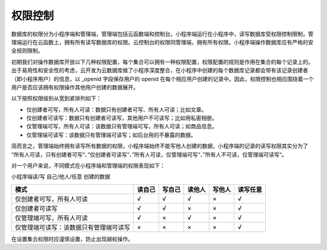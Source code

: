 权限控制
==========

数据库的权限分为小程序端和管理端，管理端包括云函数端和控制台。小程序端运行在小程序中，读写数据库受权限控制限制，管理端运行在云函数上，拥有所有读写数据库的权限。云控制台的权限同管理端，拥有所有权限。小程序端操作数据库应有严格的安全规则限制。

初期我们对操作数据库开放以下几种权限配置，每个集合可以拥有一种权限配置，权限配置的规则是作用在集合的每个记录上的。出于易用性和安全性的考虑，云开发为云数据库做了小程序深度整合，在小程序中创建的每个数据库记录都会带有该记录创建者（即小程序用户）的信息，以 _openid 字段保存用户的 openid 在每个相应用户创建的记录中。因此，权限控制也相应围绕着一个用户是否应该拥有权限操作其他用户创建的数据展开。

以下按照权限级别从宽到紧排列如下：

- 仅创建者可写，所有人可读：数据只有创建者可写、所有人可读；比如文章。
- 仅创建者可读写：数据只有创建者可读写，其他用户不可读写；比如用私密相册。
- 仅管理端可写，所有人可读：该数据只有管理端可写，所有人可读；如商品信息。
- 仅管理端可读写：该数据只有管理端可读写；如后台用的不暴露的数据。

简而言之，管理端始终拥有读写所有数据的权限，小程序端始终不能写他人创建的数据，小程序端的记录的读写权限其实分为了 “所有人可读，只有创建者可写“、”仅创建者可读写“、”所有人可读，仅管理端可写“、”所有人不可读，仅管理端可读写“。

对一个用户来说，不同模式在小程序端和管理端的权限表现如下：

小程序端读/写 自己/他人/任意 创建的数据

+----------------------------------------+--------+--------+--------+--------+----------+
|                  模式                  | 读自己 | 写自己 | 读他人 | 写他人 | 读写任意 |
+========================================+========+========+========+========+==========+
| 仅创建者可写，所有人可读               | √      | √      | √      | ×      | √        |
+----------------------------------------+--------+--------+--------+--------+----------+
| 仅创建者可读写                         | √      | √      | ×      | ×      | √        |
+----------------------------------------+--------+--------+--------+--------+----------+
| 仅管理端可写，所有人可读               | √      | ×      | √      | ×      | √        |
+----------------------------------------+--------+--------+--------+--------+----------+
| 仅管理端可读写：该数据只有管理端可读写 | ×      | ×      | ×      | ×      | √        |
+----------------------------------------+--------+--------+--------+--------+----------+


在设置集合权限时应谨慎设置，防止出现越权操作。

